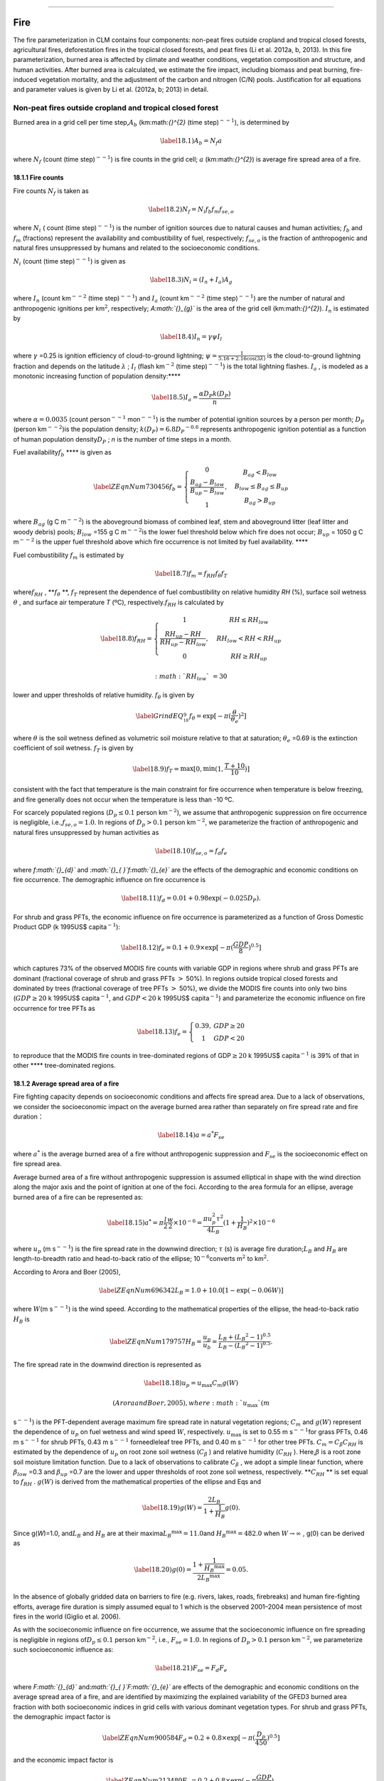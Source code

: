 ****

Fire
========

The fire parameterization in CLM contains four components: non-peat
fires outside cropland and tropical closed forests, agricultural fires,
deforestation fires in the tropical closed forests, and peat fires (Li
et al. 2012a, b, 2013). In this fire parameterization, burned area is
affected by climate and weather conditions, vegetation composition and
structure, and human activities. After burned area is calculated, we
estimate the fire impact, including biomass and peat burning,
fire-induced vegetation mortality, and the adjustment of the carbon and
nitrogen (C/N) pools. Justification for all equations and parameter
values is given by Li et al. (2012a, b; 2013) in detail.

Non-peat fires outside cropland and tropical closed forest
---------------------------------------------------------------

Burned area in a grid cell per time step,\ :math:`A_{b}` 
(km:math:`{}^{2}` (time step)\ :math:`{}^{--1}`), is determined by

.. math::

   \label{18.1)} 
   A_{b} =N_{f} a

where :math:`N_{f}`  (count (time step)\ :math:`{}^{--1}`) is fire
counts in the grid cell; :math:`a` (km:math:`{}^{2}`) is average fire
spread area of a fire.

18.1.1 Fire counts
^^^^^^^^^^^^^^^^^^

Fire counts :math:`N_{f}`  is taken as

.. math::

   \label{18.2)} 
   N_{f} =N_{i} f_{b} f_{m} f_{se,o}

where :math:`N_{i}` \ ( count (time step)\ :math:`{}^{--1}`) is the
number of ignition sources due to natural causes and human activities;
:math:`f_{b}`  and :math:`f_{m}`  (fractions) represent the availability
and combustibility of fuel, respectively; :math:`f_{se,o}`  is the
fraction of anthropogenic and natural fires unsuppressed by humans and
related to the socioeconomic conditions.

:math:`N_{i}`  (count (time step)\ :math:`{}^{--1}`) is given as

.. math::

   \label{18.3)} 
   N_{i} =(I_{n} +I_{a} )A_{g}

where :math:`I_{n}` \ (count km\ :math:`{}^{--2}` (time
step)\ :math:`{}^{--1}`) and :math:`I_{a}` \ (count km\ :math:`{}^{--2}`
(time step)\ :math:`{}^{--1}`) are the number of natural and
anthropogenic ignitions per km\ :math:`{}^{2 }`, respectively;
*A\ :math:`{}_{g}`* is the area of the grid cell (km:math:`{}^{2}`).
:math:`I_{n}`  is estimated by

.. math::

   \label{18.4)} 
   I_{n} =\gamma \psi I_{l}

where :math:`\gamma` \ =0.25 is ignition efficiency of cloud-to-ground
lightning; :math:`\psi =\frac{1}{5.16+2.16\cos (3\lambda )}`  is the
cloud-to-ground lightning fraction and depends on the latitude
:math:`\lambda` ; :math:`I_{l}`  (flash km\ :math:`{}^{-2}` (time
step)\ :math:`{}^{--1}`) is the total lightning flashes. :math:`I_{a}` ,
is modeled as a monotonic increasing function of population
density:\ ****

.. math::

   \label{18.5)} 
   I_{a} =\frac{\alpha D_{P} k(D_{P} )}{n}

where :math:`\alpha =0.0035` (count person\ :math:`{}^{--1}`
mon\ :math:`{}^{--1}`) is the number of potential ignition sources by a
person per month; :math:`D_{P}`  (person
km\ :math:`{}^{--2}`)\ :math:`{}^{ }`\ is the population density;
:math:`k(D_{P} )=6.8D_{P} ^{-0.6}`  represents anthropogenic ignition
potential as a function of human population density\ :math:`D_{P}` ; *n*
is the number of time steps in a month.

Fuel availability\ :math:`f_{b}`  **** is given as

.. math::

   \label{ZEqnNum730456} 
   f_{b} =\left\{\begin{array}{c} {0} \\ {\frac{B_{ag} -B_{low} }{B_{up} -B_{low} } } \\ {1} \end{array}\right. ,\begin{array}{cc} {} & {} \end{array}\begin{array}{c} {B_{ag} <B_{low} } \\ {\begin{array}{cc} {} & {} \end{array}B_{low} \le B_{ag} \le B_{up} } \\ {B_{ag} >B_{up} } \end{array}

where :math:`B_{ag}`  (g C m\ :math:`{}^{--2}`) is the aboveground
biomass of combined leaf, stem and aboveground litter (leaf litter and
woody debris) pools; :math:`B_{low}` \ =155 g C m\ :math:`{}^{--2 }`\ is
the lower fuel threshold below which fire does not occur;
:math:`B_{up}` \ = 1050 g C m\ :math:`{}^{--2}` is the upper fuel
threshold above which fire occurrence is not limited by fuel
availability. ****

Fuel combustibility :math:`f_{m}`  is estimated by

.. math::

   \label{18.7)} 
   f_{m} =f_{RH} f_{\theta } f_{T}

where\ :math:`f_{RH}` , **:math:`f_{\theta }` **, :math:`f_{T}` 
represent the dependence of fuel combustibility on relative humidity
*RH* (%), surface soil wetness :math:`\theta` , and surface air
temperature *T* (ºC), respectively.\ :math:`f_{RH}`  is calculated by

.. math::

   \label{18.8)} 
   f_{RH} =\left\{\begin{array}{cccc} {1} & {} & {} & {RH\le RH_{low} } \\ {\frac{RH_{up} -RH}{RH_{up} -RH_{low} } ,} & {} & {} & {RH_{low} <RH<RH_{up} } \\ {0} & {} & {} & {RH\ge RH_{up} } \end{array}\right.

 :math:`RH_{low}` \ =30% and :math:`RH_{up}` \ =70% are used as the
lower and upper thresholds of relative humidity. :math:`f_{\theta }`  is
given by

.. math::

   \label{GrindEQ__18_9_} 
   f_{\theta } =\exp [-\pi (\frac{\theta }{\theta _{e} } )^{2} ]

where :math:`\theta`  is the soil wetness defined as volumetric soil
moisture relative to that at saturation; :math:`\theta _{e}` \ =0.69 is
the extinction coefficient of soil wetness. :math:`f_{T}`  is given by

.. math::

   \label{18.9)} 
   f_{T} =\max [0,\min (1,\frac{T+10}{10} )]

consistent with the fact that temperature is the main constraint for
fire occurrence when temperature is below freezing, and fire generally
does not occur when the temperature is less than -10 ºC.

For scarcely populated regions (:math:`D_{p} \le 0.1` person
km\ :math:`{}^{-2}`), we assume that anthropogenic suppression on fire
occurrence is negligible, i.e.,\ :math:`f_{se,o} =1.0`. In regions of
:math:`D_{p} >0.1` person km\ :math:`{}^{-2}`, we parameterize the
fraction of anthropogenic and natural fires unsuppressed by human
activities as

.. math::

   \label{18.10)} 
   f_{se,o} =f_{d} f_{e}

where *f\ :math:`{}_{d}`* and *:math:`{}_{ }`\ f\ :math:`{}_{e}`* are
the effects of the demographic and economic conditions on fire
occurrence. The demographic influence on fire occurrence is

.. math::

   \label{18.11)} 
   f_{d} =0.01+0.98\exp (-0.025D_{P} ).

For shrub and grass PFTs, the economic influence on fire occurrence is
parameterized as a function of Gross Domestic Product GDP (k 1995US$
capita\ :math:`{}^{-1}`):

.. math::

   \label{18.12)} 
   f_{e} =0.1+0.9\times \exp [-\pi (\frac{GDP}{8} )^{0.5} ]

which captures 73% of the observed MODIS fire counts with variable GDP
in regions where shrub and grass PFTs are dominant (fractional coverage
of shrub and grass PFTs :math:`>` 50%). In regions outside tropical
closed forests and dominated by trees (fractional coverage of tree PFTs
:math:`>` 50%), we divide the MODIS fire counts into only two bins
(:math:`GDP\ge 20` k 1995US$ capita\ :math:`{}^{-1}`, and :math:`GDP<20`
k 1995US$ capita\ :math:`{}^{-1}`) and parameterize the economic
influence on fire occurrence for tree PFTs as

.. math::

   \label{18.13)} 
   f_{e} =\left\{\begin{array}{cc} {0.39,} & {GDP\ge 20} \\ {1} & {GDP<20} \end{array}\right.

to reproduce that the MODIS fire counts in tree-dominated regions of
GDP\ :math:`\ge 20` k 1995US$ capita\ :math:`{}^{-1}` is 39% of that in
other **** tree-dominated regions.

18.1.2 Average spread area of a fire
^^^^^^^^^^^^^^^^^^^^^^^^^^^^^^^^^^^^

Fire fighting capacity depends on socioeconomic conditions and affects
fire spread area. Due to a lack of observations, we consider the
socioeconomic impact on the average burned area rather than separately
on fire spread rate and fire duration：

.. math::

   \label{18.14)} 
   a=a^{*} F_{se}

where :math:`a^{*}`  is the average burned area of a fire without
anthropogenic suppression and :math:`F_{se}`  is the socioeconomic
effect on fire spread area.

Average burned area of a fire without anthropogenic suppression is
assumed elliptical in shape with the wind direction along the major axis
and the point of ignition at one of the foci. According to the area
formula for an ellipse, average burned area of a fire can be represented
as:

.. math::

   \label{18.15)} 
   a^{*} =\pi \frac{l}{2} \frac{w}{2} \times 10^{-6} =\frac{\pi u_{p}^{2} \tau ^{2} }{4L_{B} } (1+\frac{1}{H_{B} } )^{2} \times 10^{-6}

where :math:`u_{p}` \ (m s\ :math:`{}^{--1}`) is the fire spread rate in
the downwind direction; :math:`\tau` \ (s) is average fire
duration;\ :math:`L_{B}`  and :math:`H_{B}`  are length-to-breadth ratio
and head-to-back ratio of the ellipse; 10\ :math:`{}^{-6 }`\ converts
m\ :math:`{}^{2}` to km\ :math:`{}^{2}`.

According to Arora and Boer (2005),

.. math::

   \label{ZEqnNum696342} 
   L_{B} =1.0+10.0[1-\exp (-0.06W)]

where :math:`W`\ (m s\ :math:`{}^{--1}`) is the wind speed. According to
the mathematical properties of the ellipse, the head-to-back ratio
:math:`H_{B}`  is

.. math::

   \label{ZEqnNum179757} 
   H_{B} =\frac{u_{p} }{u_{b} } =\frac{L_{B} +(L_{B} ^{2} -1)^{0.5} }{L_{B} -(L_{B} ^{2} -1)^{0.5} } .

The fire spread rate in the downwind direction is represented as

.. math::

   \label{18.18)} 
   u_{p} =u_{\max } C_{m} g(W)

 (Arora and Boer, 2005), where :math:`u_{\max }`  (m
s\ :math:`{}^{--1}`) is the PFT-dependent average maximum fire spread
rate in natural vegetation regions; :math:`C_{m}`  and :math:`g(W)`
represent the dependence of :math:`u_{p}`  on fuel wetness and wind
speed :math:`W`, respectively. :math:`u_{\max }`  is set to 0.55 m
s\ :math:`{}^{--1 }`\ for grass PFTs, 0.46 m s\ :math:`{}^{--1}` for
shrub PFTs, 0.43 m s\ :math:`{}^{--1}` for\ :math:`{}^{ }`\ needleleaf
tree PFTs, and 0.40 m s\ :math:`{}^{--1}` for other tree PFTs.
:math:`C_{m} =C_{\beta } C_{RH}`  is estimated by the dependence of
:math:`u_{p}` \ on root zone soil wetness (:math:`C_{\beta }` ) and
relative humidity (:math:`C_{RH}` ). Here,\ :math:`\beta`  is a root
zone soil moisture limitation function. Due to a lack of observations to
calibrate :math:`C_{\beta }` , we adopt a simple linear function, where
:math:`\beta _{low}` \ =0.3 and :math:`\beta _{up}` \ =0.7 are the lower
and upper thresholds of root zone soil wetness, respectively.
**:math:`C_{RH}` ** is set equal to :math:`f_{RH}` . :math:`g(W)` is
derived from the mathematical properties of the ellipse and Eqs and

.. math::

   \label{18.19)} 
   g(W)=\frac{2L_{B} }{1+\frac{1}{H_{B} } } g(0).

Since g(\ *W*)=1.0, and\ :math:`L_{B}`  and :math:`H_{B}`  are at their
maxima\ :math:`L_{B} ^{\max } =11.0`\ and :math:`H_{B} ^{\max } =482.0`
when :math:`W\to \infty` , g(0) can be derived as

.. math::

   \label{18.20)} 
   g(0)=\frac{1+\frac{1}{H_{B} ^{\max } } }{2L_{B} ^{\max } } =0.05.

In the absence of globally gridded data on barriers to fire (e.g.
rivers, lakes, roads, firebreaks) and human fire-fighting efforts,
average fire duration is simply assumed equal to 1 which is the observed
2001–2004 mean persistence of most fires in the world (Giglio et al.
2006).

As with the socioeconomic influence on fire occurrence, we assume that
the socioeconomic influence on fire spreading is negligible in regions
of\ :math:`D_{p} \le 0.1` person km\ :math:`{}^{-2}`, i.e.,
:math:`F_{se} =1.0`. In regions of :math:`D_{p} >0.1` person
km\ :math:`{}^{-2}`, we parameterize such socioeconomic influence as:

.. math::

   \label{18.21)} 
   F_{se} =F_{d} F_{e}

where *F\ :math:`{}_{d}`* and\ *:math:`{}_{ }`\ F\ :math:`{}_{e}`* are
effects of the demographic and economic conditions on the average spread
area of a fire, and are identified by maximizing the explained
variability of the GFED3 burned area fraction with both socioeconomic
indices in grid cells with various dominant vegetation types. For shrub
and grass PFTs, the demographic impact factor is

.. math::

   \label{ZEqnNum900584} 
   F_{d} =0.2+0.8\times \exp [-\pi (\frac{D_{p} }{450} )^{0.5} ]

and the economic impact factor is

.. math::

   \label{ZEqnNum213480} 
   F_{e} =0.2+0.8\times \exp (-\pi \frac{GDP}{7} ).

For tree PFTs outside tropical closed forests, the demographic and
economic impact factors are given as

.. math::

   \label{18.24)} 
   F_{d} =0.4+0.6\times \exp (-\pi \frac{D_{p} }{125} )

and

.. math::

   \label{ZEqnNum543524} 
   F_{e} =\left\{\begin{array}{cc} {0.62,} & {GDP>20} \\ {0.83,} & {8<GDP\le 20} \\ {1,} & {GDP\le 8} \end{array}\right. .

Eqs. - reflect that more developed and more densely populated regions
have a higher fire fighting capability.

18.1.3 Fire impact
^^^^^^^^^^^^^^^^^^

In post-fire regions, we calculate PFT-level fire carbon emissions from
the *j*\ th PFT, :math:`\varphi _{j}`  (g C (time
step)\ :math:`{}^{--1}`), as

.. math::

   \label{18.26)} 
   \varphi _{j} =A_{b,} _{j} C_{j} \bullet CC_{j}

where :math:`A_{b,} _{j}`  (km:math:`{}^{2 }`\ (time
step)\ :math:`{}^{--1}`) is burned area for the *j*\ th PFT;
***C\ :math:`{}_{j}`\ =***\ (*C*\ :math:`{}_{leaf}`,
*C*\ :math:`{}_{stem}`, *C*\ :math:`{}_{root}`,
C\ :math:`{}_{ts}`)\ *:math:`{}_{j}`* is a vector with carbon density (g
C km\ :math:`{}^{--2}`) for leaf, stem (live and dead stem), root (fine,
live coarse and dead coarse root), and transfer and storage carbon pools
as elements; ***CC\ :math:`{}_{j}`\ =***\ (*CC*\ :math:`{}_{leaf}`,
*CC*\ :math:`{}_{stem}`, *CC*\ :math:`{}_{root}`,
*CC*\ :math:`{}_{ts}`)\ *:math:`{}_{j}`* is the corresponding combustion
completeness factor vector (Table 18.1). Moreover, we assume that 30%
and 20% of column-level litter and coarse woody debris are burned and
the corresponding carbon is transferred to atmosphere.

Tissue mortality due to fire leads to carbon transfers in two ways.
First, carbon from uncombusted leaf, live stem, dead stem, root, and
transfer and storage pools
:math:`C^{'} _{j1} =(C_{{\rm leaf}} (1-CC_{{\rm leaf}} ),C_{{\rm livestem}} (1-CC_{{\rm stem}} ),C_{{\rm deadstem}} (1-CC_{{\rm stem}} ),C_{{\rm root}} (1-CC_{{\rm root}} ),C_{{\rm ts}} (1-CC_{{\rm ts}} ))_{j}` 
(g C km\ :math:`{}^{--2}`) is transferred to litter as

.. math::

   \label{18.27)} 
   \Psi _{j1} =\frac{A_{b,} _{j} }{f_{j} A_{g} } C^{'} _{j1} \bullet M_{j1}

where
:math:`M_{j1} =(M_{{\rm leaf}} ,M_{{\rm livestem,1}} ,M_{{\rm deadstem}} ,M_{{\rm root}} ,M_{{\rm ts}} )_{j}` 
is the corresponding mortality factor vector (Table 18.1). Second,
carbon from uncombusted live stems is transferred to dead stems as:

.. math::

   \label{18.28)} 
   \Psi _{j2} =\frac{A_{b,} _{j} }{f_{j} A_{g} } C_{livestem} (1-CC_{stem} )M_{livestem,2}

where :math:`M_{livestem,2}`  is the corresponding mortality factor
(Table 18.1).

Fire nitrogen emissions and nitrogen transfers due to fire-induced
mortality are calculated the same way as for carbon, using the same
values for combustion completeness and mortality factors. With CLM’s
dynamic vegetation option enabled, the number of tree PFT individuals
killed by fire per km\ :math:`{}^{2}` (individual km\ :math:`{}^{--2}`
(time step)\ :math:`{}^{--1}`) is given by

.. math::

   \label{18.29)} 
   P_{disturb,} _{j} =\frac{A_{b,} _{j} }{f_{j} A_{g} } P_{j} \xi _{j}

where :math:`P_{j}`  (individual km\ :math:`{}^{--2}`) is the population
density for the *j*\ th tree PFT and :math:`\xi _{j}`  is the
whole-plant mortality factor (Table 18.1).

Agricultural fires
-----------------------

The burned area of cropland (km:math:`{}^{2}`
(time:math:`{}^{ }`\ step)\ :math:`{}^{-1}`) is taken as
*A\ :math:`{}_{b}`*:

.. math::

   \label{18.30)} 
   A_{b} =a_{1} f_{b} f_{se} f_{t} f_{crop} A_{g}

where :math:`a_{1}`  ((time:math:`{}^{ }`\ step)\ :math:`{}^{-1}`) is a
constant; :math:`f_{b}`  is the fuel availability factor;
:math:`f_{se}`  represents the socioeconomic effect on fires;
:math:`f_{t}`  determines the seasonality of agricultural fires;
:math:`f_{crop}`  is the fractional coverage of cropland.
:math:`a_{1}` \ = 0.31
hr\ :math:`{}^{-1}`\ :math:`{}^{ }`\ is\ :math:`{}^{ }`\ estimated using
an inverse method, by matching 1997-2004 simulations from an unreleased
CLM4.5 version driven by Qian et al. (2006) atmospheric forcing and
climatological lightning data to the analysis of van der Werf et al.
(2010) that shows the 2001-2009 average contribution of cropland fires
is 4.7% of the total global burned area.

We assume the same fuel-load requirement for all fires, so
:math:`f_{b}`  is set by Eq. . The socioeconomic factor :math:`f_{se}` 
is given as follows:

.. math::

   \label{18.31)} 
   f_{se} =f_{d} f_{e} .

Here

.. math::

   \label{18.32)} 
   f_{d} =0.04+0.96\times \exp [-\pi (\frac{D_{p} }{350} )^{0.5} ]

and

.. math::

   \label{18.33)} 
   f_{e} =0.01+0.99\times \exp (-\pi \frac{GDP}{10} )

are the effects of population density and GDP on burned area, derived
in a similar way to Eqs. and . :math:`f_{t}`  is set to 1 during the
climatological peak month for agricultural fires (van der Werf et al.
2010) in time steps with no precipitation and
*T*\ :math:`>`\ *T\ :math:`{}_{f}`* if no agricultural fires occurred
earlier in the year; *f\ :math:`{}_{t}`* is set to 0 otherwise. Peak
month in this dataset correlates with the month after harvesting or the
month before planting. In CLM we use this dataset the same way whether
the CROP option is active or not, without regard to the CROP option’s
simulated planting and harvesting dates.

In the post-fire region, fire impact is parameterized similar to section
18.1.3 but with combustion completeness factors and tissue mortality
factors for crop PFTs (Table 18.1).

Deforestation fires
------------------------

CLM focuses on deforestation fires in tropical closed forests. Tropical
closed forests are defined as grid cells with tropical tree coverage
:math:`>`\ 60% according to the FAO classification. Deforestation fires
are defined as fires caused by deforestation, including escaped
deforestation fires, termed degradation fires. Deforestation and
degradation fires are assumed to occur outside of cropland areas in
these grid cells. Burned area is controlled by the deforestation rate
and climate:

.. math::

   \label{18.34)} 
   A_{b} =bf_{lu} f_{cli,d} A_{g}

where *b* (time step)\ :math:`{}^{-1 }`\ is a global constant;
:math:`f_{lu}`  (fraction) represents the effect of decreasing
fractional coverage of tree PFTs derived from land use data; and
:math:`f_{cli,d}`  (fraction) represents the effect of climate
conditions on the burned area.

Constants *b* and\ :math:`{}^{ }`\ :math:`{}^{f_{lu} }` are calibrated
based on observations and reanalysis datasets in the Amazon rainforest
(tropical closed forests within 15.5ºS\ :math:`\mathrm{-}`\ 10.5ºN,
30.5ºW\ :math:`\mathrm{-}`\ 91ºW). *b=*\ 0.035 d\ :math:`{}^{-1}` and
:math:`f_{lu}`  is defined as

.. math::

   \label{18.35)} 
   f_{lu} =\max (0.0005,0.19D-0.0011)

where :math:`D`\ (yr:math:`{}^{-1}`) is the annual loss of tree cover
based on CLM4’s land use and land cover change data.

The effect of climate on deforestation fires is parameterized as:

.. math::

   \label{ZEqnNum336915} 
   \begin{array}{l} {f_{cli,d} =\max [0,\min (1,\frac{b_{2} -P_{60d} }{b_{2} } )]^{0.5} \max [0,\min (1,\frac{b_{3} -P_{10d} }{b_{3} } )]^{0.5} } \\ {\qquad \max [0,\min (1,\frac{0.25-P}{0.25} )]} \end{array}

where\ :math:`P`\ (mm d\ :math:`{}^{-1}`) is instantaneous
precipitation, while :math:`P_{60d}`  (mm d\ :math:`{}^{-1}`) and
:math:`P_{10d}`  (mm d\ :math:`{}^{-1}`) are 60-day and 10-day running
means of precipitation, respectively; :math:`b_{2}`  (mm
d\ :math:`{}^{-1}`) and :math:`b_{3}`  (mm d\ :math:`{}^{-1}`) are the
grid-cell dependent thresholds of :math:`P_{60d}`  and :math:`P_{10d}` ;
0.25 mm d\ :math:`{}^{-1}` is the maximum precipitation rate for
drizzle. Le Page et al. (2010) analyzed the relationship between
large-scale deforestation fire counts and precipitation during
2003\ :math:`\mathrm{-}`\ 2006 in southern Amazonia where tropical
evergreen trees (BET Tropical) are dominant. Figure 2 in Le Page et al.
(2010) showed that fires generally occurred if both :math:`P_{60d}`  and
:math:`P_{10d}`  were less than about 4.0 mm d\ :math:`{}^{-1}`, and
fires occurred more frequently in a drier environment. Based on the
30-yr (1985:math:`\mathrm{-}`\ 2004) precipitation data in Qian et al.
(2006), the climatological precipitation of dry months (P:math:`<`\ 4.0
mm d\ :math:`{}^{-1}`) in a year over tropical deciduous tree (BDT
Tropical) dominated regions is 46% of that over BET Tropical dominated
regions, so we set the PFT-dependent thresholds of :math:`P_{60d}`  and
:math:`P_{10d}`  as 4.0 mm d\ :math:`{}^{-1}` for BET Tropical and 1.8
mm d\ :math:`{}^{-1}` (= 4.0 mm d\ :math:`{}^{-1}` :math:`\times` 46%)
for BDT Tropical, and *b\ :math:`{}_{2}`* and *b\ :math:`{}_{3}`* are
the average of thresholds of BET Tropical and BDT Tropical weighted by
their coverage.

The post-fire area due to deforestation is not limited to land-type
conversion regions. In the tree-reduced region, the maximum fire carbon
emissions are assumed to be 80% of the total conversion flux. According
to the fraction of conversion flux for tropical trees in the
tree-reduced region (60%) assigned by CLM, to reach the maximum fire
carbon emissions in a conversion region requires burning this region
about twice when we set PFT-dependent combustion completeness factors to
about 0.3 for stem [the mean of 0.2\ :math:`\mathrm{-}`\ 0.4 used in van
der Werf (2010)]. Therefore, when the burned area calculated from Eq. is
no more than twice the tree-reduced area, we assume no escaped fires
outside the land-type conversion region, and the fire-related fraction
of the total conversion flux is estimated as
:math:`\frac{A_{b} /A_{g} }{2D}` . Otherwise, 80% of the total
conversion flux is assumed to be fire carbon emissions, and the biomass
combustion and vegetation mortality outside the tree-reduced regions
with an area fraction of :math:`\frac{A_{b} }{A_{g} } -2D` are set as in
section 18.1.3.

Peat fires
---------------

The burned area due to peat fires is given as *A\ :math:`{}_{b}`*:

.. math::

   \label{18.37)} 
   A_{b} =cf_{cli,p} f_{peat} (1-f_{sat} )A_{g}

where *c* (time step)\ :math:`{}^{-1}` is a constant; :math:`f_{cli,p}` 
represents the effect of climate on the burned area;\ :math:`f_{peat}` 
is the fractional coverage of peatland in the grid cell; and
:math:`f_{sat}`  is the fraction of the grid cell with a water table at
the surface or higher. *c*\ =1.0\ :math:`\times`\ 10\ :math:`{}^{-3}`
hr\ :math:`{}^{-1 }`\ for tropical peat fires and
*c*\ =4.2\ :math:`\times`\ 10\ :math:`{}^{-5}`\ :math:`{}^{ }`\ hr\ :math:`{}^{-1 }`\ for
boreal peat fires are derived using an inverse
method,\ :math:`{}^{ }`\ by matching simulations from an unreleased
CLM4.5 version driven by Qian et al. (2006) atmospheric forcing and
climatological lightning data to earlier studies: about 2.4 Mha peatland
was burned over Indonesia in 1997 (Page et al. 2002) and the average
burned area of peat fires in Western Canada was 0.2 Mha
yr\ :math:`{}^{-1}` for 1980\ :math:`\mathrm{-}`\ 1999 (Turestky et al.
2004).

For tropical peat fires, :math:`f_{cli,p}`  is set as a function of
long-term precipitation :math:`P_{60d}` :

.. math::

   \label{18.38)} 
   f_{cli,p} =\max [0,\min (1,\frac{4-P_{60d} }{4} )]^{2} .

For boreal peat fires, :math:`f_{cli,p}`  is set to

.. math::

   \label{18.39)} 
   f_{cli,p} =\exp (-\pi \frac{\theta _{17cm} }{0.3} )\cdot \max [0,\min (1,\frac{T_{17cm} -T_{f} }{10} )]

where :math:`\theta _{17cm}`  and :math:`T_{17cm}`  are the wetness and
temperature of the top 17 cm of soil; :math:`T_{f}` \ =273.15 K is the
freezing temperature.

Peat fires lead to peat combustion and the combustion and mortality of
vegetation in peatlands. For tropical peat fires, based on Page et al.
(2002), about 6% of the peat carbon loss from stored carbon is caused by
33.9% of the peatland burned. Carbon emissions due to peat combustion (g
C m\ :math:`{}^{-2}` (time step)\ :math:`{}^{-1}`) are therefore set as
the product of 6%/33.9%, by burned area fraction of peat fire ((time
step)\ :math:`{}^{-1}`), by soil organic carbon (g C
m\ :math:`{}^{-2}`). For boreal peat fires, the carbon emissions due to
peat combustion are set as 2.2 kg C
m\ :math:`{}^{-}`\ :math:`{}^{2 }`\ peat fire area (Turetsky et al.
2002). Biomass combustion and vegetation mortality in post-fire
peatlands are set the same as section 18.1.3 for non-crop PFTs and as
section 18.2 for crops PFTs.

Table 18.1. PFT-specific combustion completeness and fire mortality
factors.

+----------------------------------+---------------------------+---------------------------+---------------------------+-------------------------+--------------------------+------------------------------+------------------------------+--------------------------+------------------------+------------------------------+---------------------------------+
| PFT                              | *CC*\ :math:`{}_{leaf}`   | *CC*\ :math:`{}_{stem}`   | *CC*\ :math:`{}_{root}`   | *CC*\ :math:`{}_{ts}`   | *M*\ :math:`{}_{leaf}`   | *M*\ :math:`{}_{livestem}`   | *M*\ :math:`{}_{deadstem}`   | *M*\ :math:`{}_{root}`   | *M*\ :math:`{}_{ts}`   | *M*\ :math:`{}_{livestem}`   | *:math:`\xi`*\ :math:`{}_{j}`   |
+==================================+===========================+===========================+===========================+=========================+==========================+==============================+==============================+==========================+========================+==============================+=================================+
| NET Temperate                    | 0.80                      | 0.25                      | 0.00                      | 0.50                    | 0.80                     | 0.15                         | 0.15                         | 0.15                     | 0.50                   | 0.35                         | 0.15                            |
+----------------------------------+---------------------------+---------------------------+---------------------------+-------------------------+--------------------------+------------------------------+------------------------------+--------------------------+------------------------+------------------------------+---------------------------------+
| NET Boreal                       | 0.80                      | 0.25                      | 0.00                      | 0.50                    | 0.80                     | 0.15                         | 0.15                         | 0.15                     | 0.50                   | 0.35                         | 0.15                            |
+----------------------------------+---------------------------+---------------------------+---------------------------+-------------------------+--------------------------+------------------------------+------------------------------+--------------------------+------------------------+------------------------------+---------------------------------+
| NDT Boreal                       | -                         | -                         | -                         | -                       | -                        | -                            | -                            | -                        | -                      | -                            | -                               |
+----------------------------------+---------------------------+---------------------------+---------------------------+-------------------------+--------------------------+------------------------------+------------------------------+--------------------------+------------------------+------------------------------+---------------------------------+
| BET Tropical                     | 0.80                      | 0.22                      | 0.00                      | 0.45                    | 0.80                     | 0.13                         | 0.13                         | 0.13                     | 0.45                   | 0.32                         | 0.13                            |
+----------------------------------+---------------------------+---------------------------+---------------------------+-------------------------+--------------------------+------------------------------+------------------------------+--------------------------+------------------------+------------------------------+---------------------------------+
| BET Temperate                    | 0.80                      | 0.22                      | 0.00                      | 0.45                    | 0.80                     | 0.13                         | 0.13                         | 0.13                     | 0.45                   | 0.32                         | 0.13                            |
+----------------------------------+---------------------------+---------------------------+---------------------------+-------------------------+--------------------------+------------------------------+------------------------------+--------------------------+------------------------+------------------------------+---------------------------------+
| BDT Tropical                     | 0.80                      | 0.22                      | 0.00                      | 0.45                    | 0.80                     | 0.10                         | 0.10                         | 0.10                     | 0.35                   | 0.25                         | 0.10                            |
+----------------------------------+---------------------------+---------------------------+---------------------------+-------------------------+--------------------------+------------------------------+------------------------------+--------------------------+------------------------+------------------------------+---------------------------------+
| BDT Temperate                    | 0.80                      | 0.22                      | 0.00                      | 0.45                    | 0.80                     | 0.10                         | 0.10                         | 0.10                     | 0.35                   | 0.25                         | 0.10                            |
+----------------------------------+---------------------------+---------------------------+---------------------------+-------------------------+--------------------------+------------------------------+------------------------------+--------------------------+------------------------+------------------------------+---------------------------------+
| BDT Boreal                       | 0.80                      | 0.22                      | 0.00                      | 0.45                    | 0.80                     | 0.13                         | 0.13                         | 0.13                     | 0.45                   | 0.32                         | 0.13                            |
+----------------------------------+---------------------------+---------------------------+---------------------------+-------------------------+--------------------------+------------------------------+------------------------------+--------------------------+------------------------+------------------------------+---------------------------------+
| BES Temperate                    | -                         | -                         | -                         | -                       | -                        | -                            | -                            | -                        | -                      | -                            | -                               |
+----------------------------------+---------------------------+---------------------------+---------------------------+-------------------------+--------------------------+------------------------------+------------------------------+--------------------------+------------------------+------------------------------+---------------------------------+
| BDS Temperate                    | 0.80                      | 0.30                      | 0.00                      | 0.55                    | 0.80                     | 0.17                         | 0.17                         | 0.17                     | 0.55                   | 0.38                         | 0.17                            |
+----------------------------------+---------------------------+---------------------------+---------------------------+-------------------------+--------------------------+------------------------------+------------------------------+--------------------------+------------------------+------------------------------+---------------------------------+
| BDS Boreal                       | 0.80                      | 0.30                      | 0.00                      | 0.55                    | 0.80                     | 0.17                         | 0.17                         | 0.17                     | 0.55                   | 0.38                         | 0.17                            |
+----------------------------------+---------------------------+---------------------------+---------------------------+-------------------------+--------------------------+------------------------------+------------------------------+--------------------------+------------------------+------------------------------+---------------------------------+
| C\ :math:`{}_{3}` Grass Arctic   | 0.80                      | 0.80                      | 0.00                      | 0.80                    | 0.80                     | 0.20                         | 0.20                         | 0.20                     | 0.80                   | 0.60                         | -                               |
+----------------------------------+---------------------------+---------------------------+---------------------------+-------------------------+--------------------------+------------------------------+------------------------------+--------------------------+------------------------+------------------------------+---------------------------------+
| C\ :math:`{}_{3}` Grass          | 0.80                      | 0.80                      | 0.00                      | 0.80                    | 0.80                     | 0.20                         | 0.20                         | 0.20                     | 0.80                   | 0.60                         | -                               |
+----------------------------------+---------------------------+---------------------------+---------------------------+-------------------------+--------------------------+------------------------------+------------------------------+--------------------------+------------------------+------------------------------+---------------------------------+
| C\ :math:`{}_{4}` Grass          | 0.80                      | 0.80                      | 0.00                      | 0.80                    | 0.80                     | 0.20                         | 0.20                         | 0.20                     | 0.80                   | 0.60                         | -                               |
+----------------------------------+---------------------------+---------------------------+---------------------------+-------------------------+--------------------------+------------------------------+------------------------------+--------------------------+------------------------+------------------------------+---------------------------------+
| Crop 1                           | 0.80                      | 0.80                      | 0.00                      | 0.80                    | 0.80                     | 0.20                         | 0.20                         | 0.20                     | 0.80                   | 0.60                         | -                               |
+----------------------------------+---------------------------+---------------------------+---------------------------+-------------------------+--------------------------+------------------------------+------------------------------+--------------------------+------------------------+------------------------------+---------------------------------+
| Crop 2                           | -                         | -                         | -                         | -                       | -                        | -                            | -                            | -                        | -                      | -                            | -                               |
+----------------------------------+---------------------------+---------------------------+---------------------------+-------------------------+--------------------------+------------------------------+------------------------------+--------------------------+------------------------+------------------------------+---------------------------------+

Leaves (:math:`CC_{{\rm leaf}}` ), stems (:math:`CC_{{\rm stem}}` ),
roots (:math:`CC_{{\rm root}}` ) , and transfer and storage carbon
(:math:`CC_{{\rm ts}}` ); mortality factors for leaves
(:math:`M_{{\rm leaf}}` ), live stems (:math:`M_{{\rm livestem,1}}` ),
dead stems (:math:`M_{{\rm deadstem}}` ), roots
(:math:`M_{{\rm root}}` ), and transfer and storage carbon
(:math:`M_{{\rm ts}}` ) related to the carbon transfers from these pools
to litter pool; mortality factors for live stems
(:math:`M_{{\rm livestem,2}}` ) related to the carbon transfer from live
stems to dead stems; whole-plant mortality factor (:math:`\xi _{j}` ).
Parameters are calibrated in an unreleased CLM4.5 version driven by Qian
et al. (2006) atmospheric forcing and climatological lightning data.
